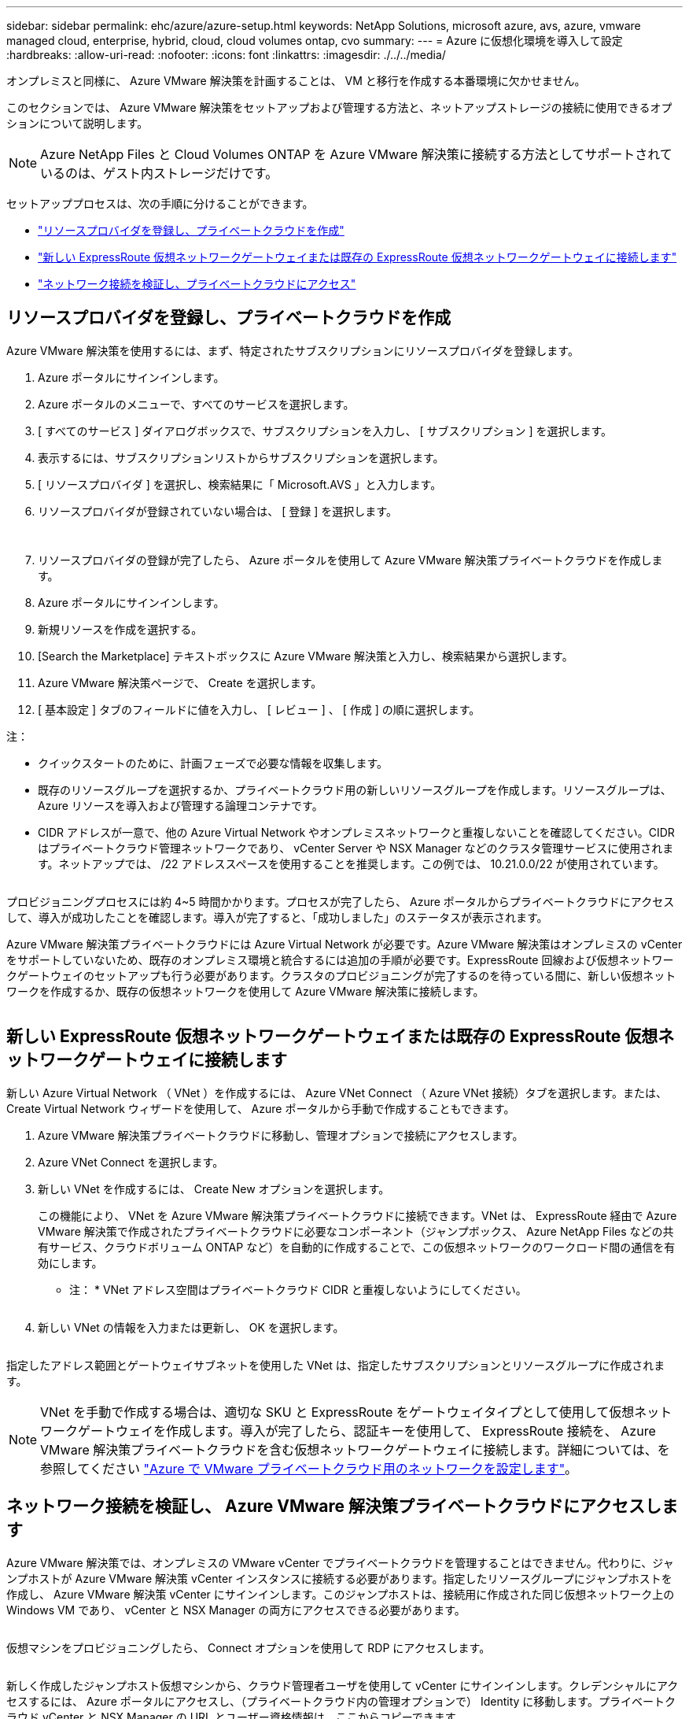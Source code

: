 ---
sidebar: sidebar 
permalink: ehc/azure/azure-setup.html 
keywords: NetApp Solutions, microsoft azure, avs, azure, vmware managed cloud, enterprise, hybrid, cloud, cloud volumes ontap, cvo 
summary:  
---
= Azure に仮想化環境を導入して設定
:hardbreaks:
:allow-uri-read: 
:nofooter: 
:icons: font
:linkattrs: 
:imagesdir: ./../../media/


オンプレミスと同様に、 Azure VMware 解決策を計画することは、 VM と移行を作成する本番環境に欠かせません。

このセクションでは、 Azure VMware 解決策をセットアップおよび管理する方法と、ネットアップストレージの接続に使用できるオプションについて説明します。


NOTE: Azure NetApp Files と Cloud Volumes ONTAP を Azure VMware 解決策に接続する方法としてサポートされているのは、ゲスト内ストレージだけです。

セットアッププロセスは、次の手順に分けることができます。

* link:#register["リソースプロバイダを登録し、プライベートクラウドを作成"]
* link:#connect["新しい ExpressRoute 仮想ネットワークゲートウェイまたは既存の ExpressRoute 仮想ネットワークゲートウェイに接続します"]
* link:#validate["ネットワーク接続を検証し、プライベートクラウドにアクセス"]




== リソースプロバイダを登録し、プライベートクラウドを作成

Azure VMware 解決策を使用するには、まず、特定されたサブスクリプションにリソースプロバイダを登録します。

. Azure ポータルにサインインします。
. Azure ポータルのメニューで、すべてのサービスを選択します。
. [ すべてのサービス ] ダイアログボックスで、サブスクリプションを入力し、 [ サブスクリプション ] を選択します。
. 表示するには、サブスクリプションリストからサブスクリプションを選択します。
. [ リソースプロバイダ ] を選択し、検索結果に「 Microsoft.AVS 」と入力します。
. リソースプロバイダが登録されていない場合は、 [ 登録 ] を選択します。
+
image:avs-register-create-pc-1.png[""]

+
image:avs-register-create-pc-2.png[""]

. リソースプロバイダの登録が完了したら、 Azure ポータルを使用して Azure VMware 解決策プライベートクラウドを作成します。
. Azure ポータルにサインインします。
. 新規リソースを作成を選択する。
. [Search the Marketplace] テキストボックスに Azure VMware 解決策と入力し、検索結果から選択します。
. Azure VMware 解決策ページで、 Create を選択します。
. [ 基本設定 ] タブのフィールドに値を入力し、 [ レビュー ] 、 [ 作成 ] の順に選択します。


注：

* クイックスタートのために、計画フェーズで必要な情報を収集します。
* 既存のリソースグループを選択するか、プライベートクラウド用の新しいリソースグループを作成します。リソースグループは、 Azure リソースを導入および管理する論理コンテナです。
* CIDR アドレスが一意で、他の Azure Virtual Network やオンプレミスネットワークと重複しないことを確認してください。CIDR はプライベートクラウド管理ネットワークであり、 vCenter Server や NSX Manager などのクラスタ管理サービスに使用されます。ネットアップでは、 /22 アドレススペースを使用することを推奨します。この例では、 10.21.0.0/22 が使用されています。


image:avs-register-create-pc-3.png[""]

プロビジョニングプロセスには約 4~5 時間かかります。プロセスが完了したら、 Azure ポータルからプライベートクラウドにアクセスして、導入が成功したことを確認します。導入が完了すると、「成功しました」のステータスが表示されます。

Azure VMware 解決策プライベートクラウドには Azure Virtual Network が必要です。Azure VMware 解決策はオンプレミスの vCenter をサポートしていないため、既存のオンプレミス環境と統合するには追加の手順が必要です。ExpressRoute 回線および仮想ネットワークゲートウェイのセットアップも行う必要があります。クラスタのプロビジョニングが完了するのを待っている間に、新しい仮想ネットワークを作成するか、既存の仮想ネットワークを使用して Azure VMware 解決策に接続します。

image:avs-register-create-pc-4.png[""]



== 新しい ExpressRoute 仮想ネットワークゲートウェイまたは既存の ExpressRoute 仮想ネットワークゲートウェイに接続します

新しい Azure Virtual Network （ VNet ）を作成するには、 Azure VNet Connect （ Azure VNet 接続）タブを選択します。または、 Create Virtual Network ウィザードを使用して、 Azure ポータルから手動で作成することもできます。

. Azure VMware 解決策プライベートクラウドに移動し、管理オプションで接続にアクセスします。
. Azure VNet Connect を選択します。
. 新しい VNet を作成するには、 Create New オプションを選択します。
+
この機能により、 VNet を Azure VMware 解決策プライベートクラウドに接続できます。VNet は、 ExpressRoute 経由で Azure VMware 解決策で作成されたプライベートクラウドに必要なコンポーネント（ジャンプボックス、 Azure NetApp Files などの共有サービス、クラウドボリューム ONTAP など）を自動的に作成することで、この仮想ネットワークのワークロード間の通信を有効にします。

+
* 注： * VNet アドレス空間はプライベートクラウド CIDR と重複しないようにしてください。

+
image:azure-connect-gateway-1.png[""]

. 新しい VNet の情報を入力または更新し、 OK を選択します。


image:azure-connect-gateway-2.png[""]

指定したアドレス範囲とゲートウェイサブネットを使用した VNet は、指定したサブスクリプションとリソースグループに作成されます。


NOTE: VNet を手動で作成する場合は、適切な SKU と ExpressRoute をゲートウェイタイプとして使用して仮想ネットワークゲートウェイを作成します。導入が完了したら、認証キーを使用して、 ExpressRoute 接続を、 Azure VMware 解決策プライベートクラウドを含む仮想ネットワークゲートウェイに接続します。詳細については、を参照してください link:https://docs.microsoft.com/en-us/azure/azure-vmware/tutorial-configure-networking#create-a-vnet-manually["Azure で VMware プライベートクラウド用のネットワークを設定します"]。



== ネットワーク接続を検証し、 Azure VMware 解決策プライベートクラウドにアクセスします

Azure VMware 解決策では、オンプレミスの VMware vCenter でプライベートクラウドを管理することはできません。代わりに、ジャンプホストが Azure VMware 解決策 vCenter インスタンスに接続する必要があります。指定したリソースグループにジャンプホストを作成し、 Azure VMware 解決策 vCenter にサインインします。このジャンプホストは、接続用に作成された同じ仮想ネットワーク上の Windows VM であり、 vCenter と NSX Manager の両方にアクセスできる必要があります。

image:azure-validate-network-1.png[""]

仮想マシンをプロビジョニングしたら、 Connect オプションを使用して RDP にアクセスします。

image:azure-validate-network-2.png[""]

新しく作成したジャンプホスト仮想マシンから、クラウド管理者ユーザを使用して vCenter にサインインします。クレデンシャルにアクセスするには、 Azure ポータルにアクセスし、（プライベートクラウド内の管理オプションで） Identity に移動します。プライベートクラウド vCenter と NSX Manager の URL とユーザー資格情報は、ここからコピーできます。

image:azure-validate-network-3.png[""]

Windows 仮想マシンでブラウザを開き、 vCenter Web Client の URL にアクセスします (https://10.21.0.2/)[] admin ユーザのユーザ名に「 * cloudadmin@vsphere.loca l * 」と入力し、コピーしたパスワードを貼り付けます。同様に、 Web クライアントの URL を使用して NSX Manager にアクセスすることもできます (https://10.21.0.3/)[] admin ユーザ名を使用し、コピーしたパスワードを貼り付けて新しいセグメントを作成したり、既存の階層ゲートウェイを変更したりできます。


NOTE: Web クライアントの URL は、プロビジョニングされる SDDC ごとに異なります。

image:azure-validate-network-4.png[""]

image:azure-validate-network-5.png[""]

これで、 Azure VMware 解決策 SDDC の導入と設定が完了しました。ExpressRoute グローバルリーチを活用して、オンプレミス環境を Azure VMware 解決策プライベートクラウドに接続します。詳細については、を参照してください link:https://docs.microsoft.com/en-us/azure/azure-vmware/tutorial-expressroute-global-reach-private-cloud["オンプレミス環境から Azure VMware 解決策へのピアリング"]。
